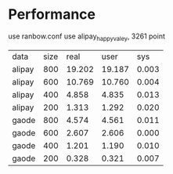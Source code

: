 * Performance
use ranbow.conf
use alipay_happyvaley, 3261 point

| data   | size |   real |   user |   sys |
| alipay |  800 | 19.202 | 19.187 | 0.003 |
| alipay |  600 | 10.769 | 10.760 | 0.004 |
| alipay |  400 |  4.858 |  4.835 | 0.013 |
| alipay |  200 |  1.313 |  1.292 | 0.020 |
| gaode  |  800 |  4.574 |  4.561 | 0.011 |
| gaode  |  600 |  2.607 |  2.606 | 0.000 |
| gaode  |  400 |  1.201 |  1.190 | 0.010 |
| gaode  |  200 |  0.328 |  0.321 | 0.007 |




